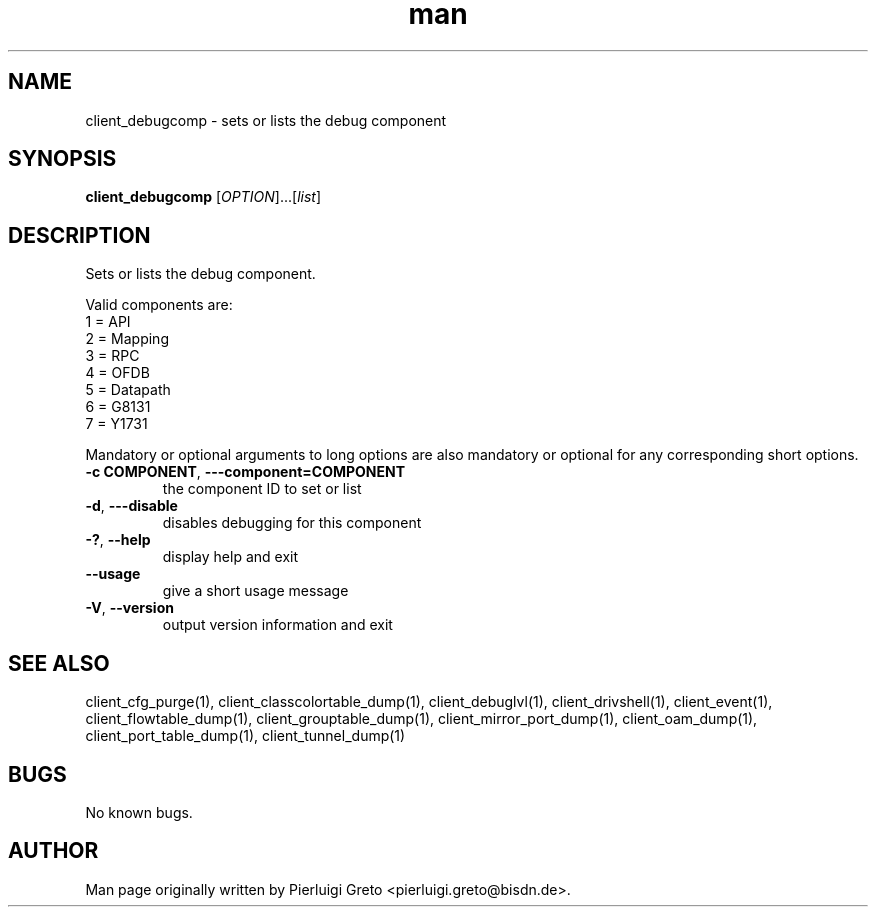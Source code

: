 .\" Manpage for client_debugcomp.
.\" Contact pierluigi.greto@bisdn.de to correct errors or typos.
.TH man 8 "23 January 2019" "1.0" "client_debugcomp man page"
.SH NAME
client_debugcomp \- sets or lists the debug component
.SH SYNOPSIS
.B client_debugcomp
[\fI\,OPTION\/\fR]...[\fI\,list\/\fR]
.SH DESCRIPTION
.PP
Sets or lists the debug component.

Valid components are:
         1 = API
         2 = Mapping
         3 = RPC
         4 = OFDB
         5 = Datapath
         6 = G8131
         7 = Y1731

Mandatory or optional arguments to long options are also mandatory or optional for any corresponding short options.
.TP
\fB\-c COMPONENT\fR, \fB\-\--component=COMPONENT\fR
the component ID to set or list
.TP
\fB\-d\fR, \fB\-\--disable\fR
 disables debugging for this component
.TP
\fB\-?\fR, \fB\--help\fR
display help and exit
.TP
\fB\--usage\fR
give a short usage message
.TP
\fB\-V\fR, \fB\--version\fR
output version information and exit
.SH SEE ALSO
client_cfg_purge(1), client_classcolortable_dump(1), client_debuglvl(1), client_drivshell(1), client_event(1), client_flowtable_dump(1), client_grouptable_dump(1), client_mirror_port_dump(1), client_oam_dump(1), client_port_table_dump(1), client_tunnel_dump(1)
.SH BUGS
No known bugs.
.SH AUTHOR
Man page originally written by Pierluigi Greto <pierluigi.greto@bisdn.de>.
